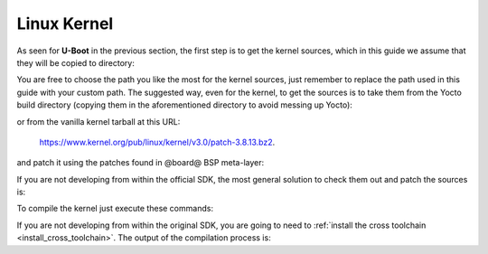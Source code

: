 Linux Kernel
============

As seen for **U-Boot** in the previous section, the first step is to get the kernel
sources, which in this guide we assume that they will be copied to directory:

.. host::

 /home/@user@/Documents/kernel

You are free to choose the path you like the most for the kernel sources, just remember
to replace the path used in this guide with your custom path.
The suggested way, even for the kernel, to get the sources is to take them from the Yocto
build directory (copying them in the aforementioned directory to avoid messing up Yocto):

.. host::

 /home/@user@/architech_sdk/architech/@board-alias@/yocto/build/tmp/work/@machine-name@-poky-linux-@eabi@/linux/3.8.13-r2/linux-3.8.13/

or from the vanilla kernel tarball at this URL:

 `https://www.kernel.org/pub/linux/kernel/v3.0/patch-3.8.13.bz2 <https://www.kernel.org/pub/linux/kernel/v3.0/patch-3.8.13.bz2>`_.

and patch it using the patches found in @board@ BSP meta-layer:

.. host::

 patch -p1 -d /home/@user@/Documents/kernel < /home/@user@/architech_sdk/architech/@board-alias@/yocto/@meta-layer@/recipes-kernel/linux/files/\*.patch

If you are not developing from within the official SDK, the most general solution to check
them out and patch the sources is:

.. host::

 | cd /home/@user@/Documents
 | git clone -b dora https://github.com/architech-boards/@meta-layer@.git 
 | patch -p1 -d /home/@user@/Documents/kernel < /home/@user@/Documents/@meta-layer@/recipes-kernel/linux/files/\*.patch

To compile the kernel just execute these commands:

.. host::

 | cd /home/@user@/Documents/kernel
 | source /home/@user@/architech_sdk/architech/@board-alias@/toolchain/environment-nofs
 | make @machine-name@_defconfig
 | make uImage dtbs

If you are not developing from within the original SDK, you are going to need to
:ref:`install the cross toolchain <install_cross_toolchain>`.
The output of the compilation process is:

.. host::

 /home/@user@/Documents/kernel/arch/arm/boot/uImage
 /home/@user@/Documents/kernel/arch/arm/boot/dts/rza1-hachiko.dtb

